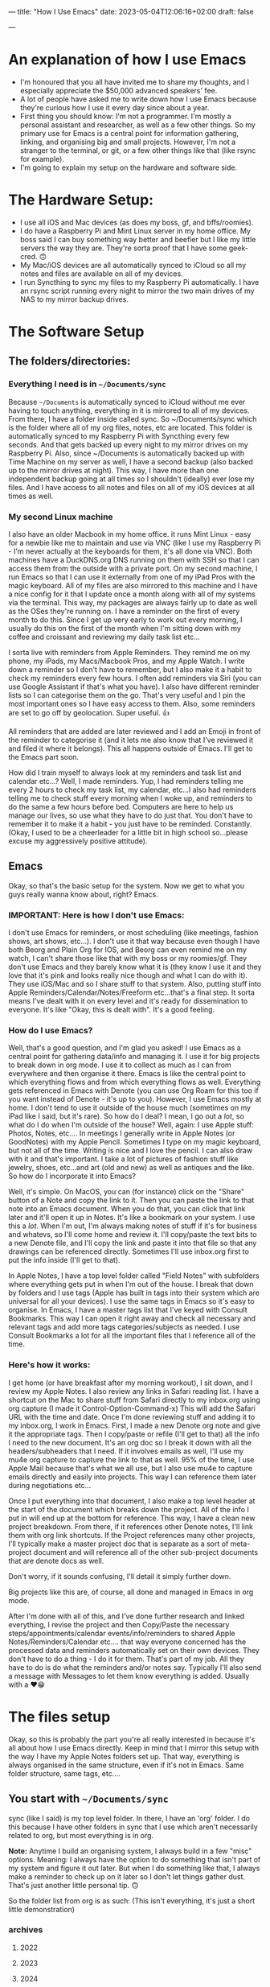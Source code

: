 ---
title: "How I Use Emacs"
date: 2023-05-04T12:06:16+02:00
draft: false

---

* An explanation of how I use Emacs
- I'm honoured that you all have invited me to share my thoughts, and I especially appreciate the $50,000 advanced speakers' fee.
- A lot of people have asked me to write down how I use Emacs because they're curious how I use it every day since about a year.
- First thing you should know: I'm not a programmer. I'm mostly a personal assistant and researcher, as well as a few other things. So my primary use for Emacs is a central point for information gathering, linking, and organising big and small projects. However, I'm not a stranger to the terminal, or git, or a few other things like that (like rsync for example).
- I'm going to explain my setup on the hardware and software side.

* The Hardware Setup:
- I use all iOS and Mac devices (as does my boss, gf, and bffs/roomies).
- I do have a Raspberry Pi and Mint Linux server in my home office. My boss said I can buy something way better and beefier but I like my little servers the way they are. They're sorta proof that I have some geek-cred. 🙃
- My Mac/iOS devices are all automatically synced to iCloud so all my notes and files are available on all of my devices.
- I run Syncthing to sync my files to my Raspberry Pi automatically. I have an rsync script running every night to mirror the two main drives of my NAS to my mirror backup drives.

* The Software Setup
** The folders/directories:
*** Everything I need is in =~/Documents/sync=
Because =~/Documents= is automatically synced to iCloud without me ever having to touch anything, everything in it is mirrored to all of my devices. From there, I have a folder inside called sync. So ~/Documents/sync which is the folder where all of my org files, notes, etc are located. This folder is automatically synced to my Raspberry Pi with Syncthing every few seconds. And that gets backed up every night to my mirror drives on my Raspberry Pi. Also, since ~/Documents is automatically backed up with Time Machine on my server as well, I have a second backup (also backed up to the mirror drives at night). This way, I have more than one independent backup going at all times so I shouldn't (ideally) ever lose my files. And I have access to all notes and files on all of my iOS devices at all times as well.

*** My second Linux machine
I also have an older Macbook in my home office. it runs Mint Linux - easy for a newbie like me to maintain and use via VNC (like I use my Raspberry Pi - I'm never actually at the keyboards for them, it's all done via VNC). Both machines have a DuckDNS.org DNS running on them with SSH so that I can access them from the outside with a private port. On my second machine, I run Emacs so that I can use it externally from one of my iPad Pros with the magic keyboard. All of my files are also mirrored to this machine and I have a nice config for it that I update once a month along with all of my systems via the terminal. This way, my packages are always fairly up to date as well as the OSes they're running on. I have a reminder on the first of every month to do this. Since I get up very early to work out every morning, I usually do this on the first of the month when I'm sitting down with my coffee and croissant and reviewing my daily task list etc...

I sorta live with reminders from Apple Reminders. They remind me on my phone, my iPads, my Macs/Macbook Pros, and my Apple Watch. I write down a reminder so I don't have to remember, but I also make it a habit to check my reminders every few hours. I often add reminders via Siri (you can use Google Assistant if that's what you have). I also have different reminder lists so I can categorise them on the go. That's very useful and I pin the most important ones so I have easy access to them. Also, some reminders are set to go off by geolocation. Super useful. 👍

All reminders that are added are later reviewed and I add an Emoji in front of the reminder to categorise it (and it lets me also know that I've reviewed it and filed it where it belongs). This all happens outside of Emacs. I'll get to the Emacs part soon.

How did I train myself to always look at my reminders and task list and calendar etc...? Well, I made reminders. Yup, I had reminders telling me every 2 hours to check my task list, my calendar, etc...I also had reminders telling me to check stuff every morning when I woke up, and reminders to do the same a few hours before bed. Computers are here to help us manage our lives, so use what they have to do just that. You don't have to remember it to make it a habit - you just have to be reminded. Constantly. (Okay, I used to be a cheerleader for a little bit in high school so...please excuse my aggressively positive attitude).

** Emacs
Okay, so that's the basic setup for the system. Now we get to what you guys really wanna know about, right? Emacs.

*** IMPORTANT: Here is how I don't use Emacs:
I don't use Emacs for reminders, or most scheduling (like meetings, fashion shows, art shows, etc...). I don't use it that way because even though I have both Beorg and Plain Org for IOS, and Beorg can even remind me on my watch, I can't share those like that with my boss or my roomies/gf. They don't use Emacs and they barely know what it is (they know I use it and they love that it's pink and looks really nice though and what I can do with it). They use iOS/Mac and so I share stuff to that system. Also, putting stuff into Apple Reminders/Calendar/Notes/Freeform etc...that's a final step. It sorta means I've dealt with it on every level and it's ready for dissemination to everyone. It's like "Okay, this is dealt with". It's a good feeling.

*** How do I use Emacs?
Well, that's  a good question, and I'm glad you asked! I use Emacs as a central point for gathering data/info and managing it. I use it for big projects to break down in org mode. I use it to collect as much as I can from everywhere and then organise it there. Emacs is like the central point to which everything flows and from which everything flows as well. Everything gets referenced in Emacs with Denote (you can use Org Roam for this too if you want instead of Denote - it's up to you). However, I use Emacs mostly at home. I don't tend to use it outside of the house much (sometimes on my iPad like I said, but it's rare). So how do I deal? I mean, I go out a /lot/, so what do I do when I'm outside of the house? Well, again: I use Apple stuff: Photos, Notes, etc.... In meetings I generally write in Apple Notes (or GoodNotes) with my Apple Pencil. Sometimes I type on my magic keyboard, but not all of the time. Writing is nice and I love the pencil. I can also draw with it and that's important. I take a lot of pictures of fashion stuff like jewelry, shoes, etc...and art (old and new) as well as antiques and the like. So how do I incorporate it into Emacs?

Well, it's simple. On MacOS, you can (for instance) click on the "Share" button of a Note and copy the link to it. Then you can paste the link to that note into an Emacs document. When you do that, you can click that link later and it'll open it up in Notes. It's like a bookmark on your system. I use this a /lot/. When I'm out, I'm always making notes of stuff if it's for business and whatevs, so I'll come home and review it. I'll copy/paste the text bits to a new Denote file, and I'll copy the link and paste it into that file so that any drawings can be referenced directly. Sometimes I'll use inbox.org first to put the info inside (I'll get to that).

In Apple Notes, I have a top level folder called "Field Notes" with subfolders where everything gets put in when I'm out of the house. I break that down by folders and I use tags (Apple has built in tags into their system which are universal for all your devices). I use the same tags in Emacs so it's easy to organise. In Emacs, I have a master tags list that I've keyed with Consult Bookmarks. This way I can open it right away and check all necessary and relevant tags and add more tags categories/subjects as needed. I use Consult Bookmarks a lot for all the important files that I reference all of the time.

*** Here's how it works:
I get home (or have breakfast after my morning workout), I sit down, and I review my Apple Notes. I also review any links in Safari reading list. I have a shortcut on the Mac to share stuff from Safari directly to my inbox.org using org capture (I made it Control-Option-Command-x) This will add the Safari URL with the time and date. Once I'm done reviewing stuff and adding it to my inbox.org, I work in Emacs. First, I made a new Denote org note and give it the appropriate tags. Then I copy/paste or refile (I'll get to that) all the info I need to the new document. It's an org doc so I break it down with all the headers/subheaders that I need. If it involves emails as well, I'll use my mu4e org capture to capture the link to that as well. 95% of the time, I use Apple Mail because that's what we all use, but I also use mu4e to capture emails directly and easily into projects. This way I can reference them later during negotiations etc...

Once I put everything into that document, I also make a top level header at the start of the document which breaks down the project. All of the info I put in will end up at the bottom for reference. This way, I have a clean new project breakdown. From there, if it references other Denote notes, I'll link them with org link shortcuts. If the Project references many other projects, I'll typically make a master project doc that is separate as a sort of meta-project document and will reference all of the other sub-project documents that are denote docs as well.

Don't worry, if it sounds confusing, I'll detail it simply further down.

Big projects like this are, of course, all done and managed in Emacs in org mode.

After I'm done with all of this, and I've done further research and linked everything, I revise the project and then Copy/Paste the necessary steps/appointments/calendar events/info/reminders to shared Apple Notes/Reminders/Calendar etc.... that way everyone concerned has the processed data and reminders automatically set on their own devices. They don't have to do a thing - I do it for them. That's part of my job. All they have to do is do what the reminders and/or notes say. Typically I'll also send a message with Messages to let them know everything is added. Usually with a ❤️😁

* The files setup
Okay, so this is probably the part you're all really interested in because it's all about how I use Emacs directly. Keep in mind that I mirror this setup with the way I have my Apple Notes folders set up. That way, everything is always organised in the same structure, even if it's not in Emacs. Same folder structure, same tags, etc....

** You start with =~/Documents/sync=
sync (like I said) is my top level folder. In there, I have an 'org' folder. I do this because I have other folders in sync that I use which aren't necessarily related to org, but most everything is in org.

*Note:* Anytime I build an organising system, I always build in a few "misc" options. Meaning: I always have the option to do something that isn't part of my system and figure it out later. But when I do something like that, I always make a reminder to check up on it later so I don't let things gather dust. That's just another little personal tip. 🙃

So the folder list from org is as such: (This isn't everything, it's just a short little demonstration)

*** archives
**** 2022
**** 2023
**** 2024

*** notes
**** art
**** articles
**** fashion
**** finances
**** journal
**** lists
**** misc
**** quotes
**** realestate
**** reference
**** travel

*** refile
**** inbox.org
**** links-art.org
**** links-articles.org
**** links-comics.org (I love a few online comics)
**** links-cooking.org
**** links-emacs.org (for Emacs-related stuff only)
**** links-fashion.org
**** links-gaming.org (I love playing some games sometimes and I like to save info/commands/tuts about some)
**** links-misc.org
**** links-music.org
**** links-realeastate.org
**** links-tech.org (this has to do with any tech and computers but not Emacs)
**** links-videos.org
**** repeat-tasks.org (I keep this as a master list of repeat reminders/tasks I put in Apple apps)
**** todo.org

*** images
**** 2022
**** 2023
**** 2024

Note: I'm not including all the files in this setup, just the ones I typically use most. If it seems like some are missing, it's cuz I just didn't bother to put them in. This is just to give you an idea. Also, in my top level org folder I have some files like tags.org etc...that I use as master lists. I don't put them in refile because they don't belong there.

All my images are kept in Apple Photos, but I have images in org for things I want to reference directly in org mode, for instance. So I'll copy them there into project subfolders.

** Okay, so how does it work?
Well, it's pretty organic but also structured. Meaning: It just makes sense. You have major categories that you start with. All info that goes into Emacs is tagged using :tags: (C-c C-q). Because of this, I can search by tag which are the same all across my entire system of devices and computers (I have several in different locations).

I have org-refile set up so it can refile to anything in the 'refile' directory as well as a few other locations in the 'notes' directory (such as lists). Here's my refile code:

#+begin_src emacs-lisp

  ;; Org Agenda Files Location
  (setq org-agenda-files '("~/Documents/sync/org/refile"
                           "~/Documents/sync/org/notes/lists"
                           "~/Documents/sync/org/notes/reference"))

  ;; There's a few more but I took them out for brevity.

  (setq org-refile-targets '((org-agenda-files :maxlevel . 3)))

  (setq org-outline-path-complete-in-steps nil)         ; Refile in a single go
  (setq org-refile-use-outline-path t)                  ; Show full paths for refiling

  ;; Allow org-refile to create parent header nodes
  (setq org-refile-allow-creating-parent-nodes 'confirm)

#+end_src

Note that I do /not/ have my entire notes directory or subdirs as refile locations. The reason for this is simple: When I'm working with denote on a note, I typically split my frame into two windows. So if I'm reviewing stuff on the left side that I want to put in my note on the right side, I can just select, yank, and put it on the right side in the right location. It only takes a few keystrokes and I'm done. I don't typically put stuff in a note with refile just because it's kinda a PITA to remember where it's supposed to go if I'm not looking at it. It's just easier to see where it's supposed to go when I can see all the subheaders, or need to make a new subheader etc...it just makes more sense to me, and it doesn't clutter up my refile with tons of files I won't be refiling to. I don't have to keystroke every single thing in Emacs to get the job done quickly. You can if you want, but I'm not gonna.

*Info:* I have many lists. I love lists. They're organised and nice to look at. With org mode I can make checkboxes or even tables. I use all of this for different types of lists. It's practical and it's part of my GTD process: make a list and then you can break it into one small step at a time to get stuff done.

** Tabs: A lesson in being organised
I use tabs in Emacs. And my tabs setup is very structured. I don't have too many (Typically 10). I'll sometimes add an extra tab or two if I'm working on a lot more documents, but generally it's 10. As follows:
- 1. Dash (for my dashboard or scratch or messages)
- 2. Commands (I'll explain this below)
- 3. Inbox (for my inbox.org)
- 4. Todo (for my todo.org)
- 5. Notes (just for taking notes so it's always there)
- 6. Journal (I start a new denote journal every morning)
- 7. Apps (for when I want to pull up mu4e or other applications like dired or ibuffer etc)
- 8. Misc 1
- 9. Misc 2
- 10. Misc 3

  The Misc tabs are all just that: where I open up most buffers to look at them, review them, reference them, etc.... My tabs are keyed to prev/next with Command-1 (prev) and Command-2 (Next). This would be Alt on the PC. This way, I can flip through them real fast using C-1 and C-2. I like tabs because, again, I like visual cues with what I'm doing or doing next or need to remember. If you like dealing with no visual cues and no organised setup and just C-x b, that's your thing and please don't include me in your headspace insanity. 🙃

  *Note:* I do use C-x b a lot too, but the visual thing is a big part of me. Yes, I know that consult previews the buffers when I flip through them this way, but I like my listed buffers to be organised for the most part.

  Okay, so Commands tab. This is where I keep a bookmarked file of all the Emacs commands I need to refer to sometimes. Like keybinds and what they do for each thing. For instance, keybinds for Consult, or Dired etc... also commands for Org mode which I don't usually remember. I have each "App" or system in a subheader with the most important keybinds listed below.  This file is bookmarked with consult bookmarks and resides in my top level org directory called emacscommand.org. It's almost always open because:

  - 1. I often forget keybinds I haven't used in a while and
  - 2. I am literally a blonde.

    What else does this tab do? Well, it's where I will /always/ open my config.org file. This file is also bookmarked with Consult Bookmarks (C-x r b). I actually don't touch config all that much but when I do, I like to know where I've opened it. I don't know why, but I think by now you get that I'm pretty organised....it's just a thing for me. Also, *before* I touch my config.org, I do a git and commit. Every time. And after I make a change, I restart Emacs twice to make sure nothing is screwed up before I commit again. (I took a course on git and how to use it. I love git).

Journaling: I journal every day in Denote with the denote journal command. I have a little template with headers for Weather, Goals, and "I'm grateful for". I keep this open all day in that tab and add to it often. It's okay to miss a day or two here and there - I do that sometimes, especially on weekends, but generally, I journal almost every day. Sometimes it's just a few lines, and sometimes it's a few pages. It depends. I start it with my coffee every morning before I start to review my tasks so I can add info about stuff I might need to do. I also tag things in my journal using the same tags I use everywhere. Not everything, but a lot of things. Also, I'll link to other denote notes in my journal at times for either personal or business stuff so I have redundancy when I search and even more context. I don't do this all the time, but sometimes if it's relevant or important.

*Note:* When I'm travelling a lot, I'll journal with my iPad mini or iPad Pro and the Apple Pencil. I tend to doodle when I do that. Later, I'll reference those entries in my updated Journal in Emacs.

For search, I use consult ripgrep (M-s r) to search everything in my org files. It previews every single result as I flip through in the minibuffer into the buffer above and I love that. I get the line where the search result is and the context of the entire buffer page. It makes it super easy to find things. I use search a /lot/.

* Refiling
Okay, this is a major part of my workflow and org-mode is a godsend because of this. As you see, I have a structure for everything and everything gets put into a place where I can easily find it later.  Even if ripgrep breaks one day, I can /still/ find everything very quickly and easily. I'm not saying that this will ever happen, but I like to keep everything neat and tidy.

** Let's start with my Inbox.
As I've said: Everything first goes to my inbox. Links from Safari, links from Apple notes, etc...they all end up here. That's why it has its own tab. I just hit F5 to refresh it every time I visit and it's there. I share stuff on my phone to inbox.org using Beorg (also on my iPad). It's...well...my inbox. On my desk virtual desk. And it holds everything that has to be done or requires attention or reviewed etc...

From there, I decide if it's a todo or if it goes someplace else. For instance, let's say I see a funny or nice video on YouTube. I'll share/capture it to inbox.org. From there, I'll add tags to it (and sometimes add a quick note in properties) and then usually refile it to links-videos.org. This is all searchable so I can find whatever I like in there.

If it's a todo for todo.org, I'll refile it there. My todo.org is always open and has many different headers and subheaders broken down by subject. For instance:


*** Computer Projects                                                      :computer:
**** General Computer Stuff                                               :general:
**** Emacs Stuff                                                            :emacs:
**** Correspondence                                                       :email:facetime:zoom:

These subheaders can contain links to Emacs packages I want to learn about/review, general computer stuff like stuff I want to install/review on my laptops or desktops, or general correspondence I want to take care of at some point.

Now, I know that I've pretty much hammered in how I don't use Emacs for my general daily task list, and I don't. But that's because /before/ stuff goes into my Apple Reminders, etc...I organise them as tasks in Emacs. They aren't there as my final reminder: They're there to be worked on or reviewed. It's a place where I put stuff to figure out how I'm going to deal with it before making a final task out of it which will remind me. Anything in my todo.org means "Deal with this". If I'm out and about, I won't be looking at my todo.org list - ever. I'll be looking at my iPhone Apple apps. I only look at todo.org when I'm sitting down and working at home (or maybe at a cafe or whatevs).

Again: my final todos/meetings/etc...are not in Emacs. I've found it very unhelpful  to have everything in Emacs as your final stuff when it's a bit convoluted to deal with on the iPhone or iPad and you're out and about. When I'm travelling or out of the house in general, I want stuff available at my fingertips with no effort. Organising your life around Emacs org-mode agenda and all that is great for people who are at their laptops 99% of the time. That's not me. I go out almost every day and sometimes every night for weeks at a time. I can't have all that important stuff sitting in Emacs and not being available. Even with Beorg and Plain Org, it's a bit hard to deal with (much as I love them). So I don't.

*Note:* If you're at your laptop or desktop a lot more than I am, and you want to organise everything with reminders in Emacs, I say: Go for it. I'm only adding another level of functionality because I need to. But it works out well for me. Always do what works best for you and gets the job done.

Once I'm done with a task, I archive it (C-c $) and it goes to the appropriate archive list in /archives sorted by year. That way, I have a list of all the tasks I dealt with. it adds a time/date stamp and I can add a note before I close it and it gets whisked away. This is also searchable.

Since I'm not contracted and I don't deal with time stuff for certain projects (I mean I don't need to know how much time I've spent on it), I don't use that aspect for tasks in org-mode. It's amazing for people who need it, but that's not me so it isn't an issue for me. My work is entirely results-oriented. If it gets done on schedule or ahead of schedule, that's all my boss wants to know. She doesn't care if I spend 1 hour on it or 3 weeks. As long as it gets done, I'm good. I *do* add scheduled times to tasks though and I *do* use agenda to see what's next that I have to deal with. Usually, with business (or even some personal) tasks, I'll do a C-c C-s to add a schedule time to it. You can add deadlines too if you want - it's up to you. As long as you can see it in your agenda and refer to that frequently (I look at it all the time in Emacs), you're good to go. You know what you need to do next and have a general idea of how long you have to deal with it.

So: Tasks that are done from todo.org get sent to the archives. Links and references get sent to links-whateves.org as reference. Everything is tagged, everything is filed, everything is organised. It's all good, right?

* Denote
Well, no. That's only the general/task stuff. Actually doing the tasks - the research, the email correspondence chains - all of that has to go into project notes. As I said: major projects are broken down like that. References, steps to be taken, all the rest is broken down. Denote is great because I don't need a database that has a complex system to sync between more than one system. Prot designed denote to work out of the box on any system or setup you have - no database required. And how, you might ask? Well, you might /very/ well ask that, you might indeed! That is, if you didn't pay careful attention to his demonstration video where he unveiled it.

Like him, I use dired. I've learned to use it for a ton of things. And because of tags (which also mirror the same tags I use Apple-wide and Emacs-wide), I can find things very easily. Each denote file is created with a timestamp (very useful) and tags. This makes organising a breeze. I love it. It's simple and effective and that's all that I need. I can make small notes, large ones, medium-sized ones - it all works. I can easily find stuff when I want to backlink to other notes. Everything is easy to find. I've found it much more useful than org roam for my needs. But if org roam is your thing, that'll work too. I'm not putting it down - I'm just saying that I don't need a database like that. I don't know code and I know I'd just end up screwing up the database anyway. I tried it and database SQL stuff (is it even that? See? I don't know.) is beyond me. I don't know how to maintain it or upgrade it...it's something I don't want to have to deal with. SQL scares me and looks very pointy with claws. So I use Denote.

*Note:* I know that you don't need to know SQL to use org roam - I know because, again, I did use it for a bit. But the idea of syncing databases across different computers and all that kind of scares me.

All of my Denote notes are org mode notes. I know that you can do other formats like .txt and .md but I just don't bother since everything I need is in org mode.

When I'm working in a project, I'll usually split the frame in half (I use fullscreen for Emacs half the time). On the left are the references, on the right is the note. Flipping between windows is super fast and easy and I do that all the time. I also use avy to jump to different parts of the buffer or, most of the time, I just use meow "visit" with the v key. That works really well for me. How you jump around is up to you, but jumping around is important. Like most Emacs users, I almost never, ever touch the trackpad or mouse. I don't have to. I love that. I'm faster and better without it. Plus, I type super fast.

* links-X.org
I structure all of my 'links' notes in refile with subheaders. For instance: For music, I have subheaders for 60s, 70s, 80s, 90s, 00s, 10s, 20s to categorise music. For fashion, I have brand names like: Cartier, Valentino, Armani, Hermes, YSL, etc.... For real estate, it's first broken down by country/city etc.... so like France and then subheader Paris, etc.... That sorta thing. So when I hit refile on something, I just type a few breakdown keywords and I get the relevant file and header/subheader that I need. This way, it takes me about 3 seconds to refile something at most.

Stuff that goes into links-X.org never gets a TODO. It's not a TODO - it's a reference. It's a thing to look up. Everything in todo.org gets a TODO, but not stuff that goes to "refile". It has tags, and it has a date and time and even sometimes notes, but it doesn't have a TODO.

Also: Stuff that goes into my 'notes' doesn't have a TODO. If it has a TODO, it's in todo.org. A todo may /reference/ something in refile or notes, but stuff in there isn't an action (a TODO).

* repeat-tasks.org
As I said: My repeats are actually in my reminders/calendar. /BUT/, I have a repeat-tasks.org as a master list, broken down the same way, so that I can have a master list to reference to in Emacs. It's just more organised that way. If you're gonna put a repeat into your life, there better be a good reason for it. It better be worth it. And if it's worth it, it's worth noting down so you don't forget any relevant details. Such as adding a note to it with pertinent info and maybe even a link to a file in notes with even more info (maybe like a journal entry) about why I wanted to add this into my life so that it bugs me every day or week or whatever. It may be important. If it's gonna bug you, it probably is important, so write it down so you don't forget.

* With all that said
You can see the general structure I use to organise everything. I'll have a record of everything I do, about what I'm thinking, about events in my life, habits I want to pick up, changes I want to make, things I want to learn, business deals I need to follow up on, items of interest my boss wants to buy or look into, real estate she's interested in acquiring, and more. Much more. Everything, really. It's all categorised, tagged, broken down, refiled, archived, added to my notes, referenced, linked - all from Emacs. Then it gets put into the Apple system to be shared with my boss and my gf and roomies/bffs. Travel plans are broken down the same way including ticket info, prices, links to the site I got them from, etc.... meetings are set up the same way with any emails linked, links from online dealing with that info, my own notes, etc... everything is there. It's also backed up in safe places (more than one) so that if anything happens, I have it all available (and still available during such a crisis) on my other devices. It's all text files so anything can read it.

* I hope that this helped 🙃

